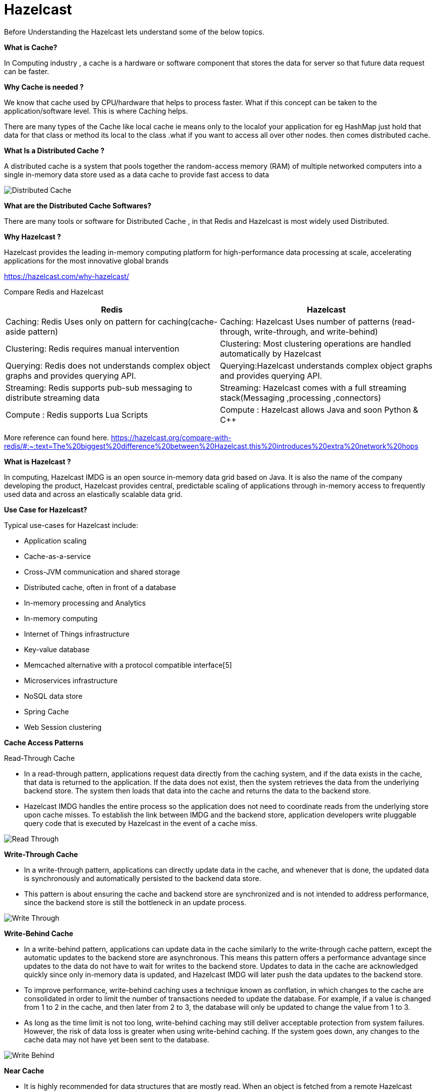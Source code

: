 = Hazelcast

Before Understanding the Hazelcast lets understand some of the below topics.

*What is Cache?*

In Computing industry , a cache is a hardware or software component that stores the data for server so that future data request can be  faster.

*Why Cache is needed ?*

We know that cache used by CPU/hardware that helps to process faster. What if this concept can be taken to the application/software level. This is where Caching helps.

There are many types of the Cache like local cache ie means only to the localof your application for eg HashMap just hold that data for that class or method its local to the class .what if you want to access all over other nodes. then comes distributed cache.


*What Is a Distributed Cache ?*

A distributed cache is a system that pools together the random-access memory (RAM) of multiple networked computers into a single in-memory data store used as a data cache to provide fast access to data


image::Distributed-Cache.png[]

*What are the Distributed Cache Softwares?*

There are many tools or software for Distributed Cache , in that Redis and Hazelcast is most widely used Distributed.

*Why Hazelcast ?*

Hazelcast provides the leading in-memory computing platform for high-performance data processing at scale, accelerating applications for the most innovative global brands

https://hazelcast.com/why-hazelcast/[]

Compare Redis and Hazelcast


|===
|Redis |Hazelcast

|Caching: Redis Uses only on pattern for caching(cache-aside pattern)
|Caching: Hazelcast Uses number of patterns (read-through, write-through, and write-behind)

|Clustering: Redis requires manual intervention
|Clustering: Most clustering operations are handled automatically by Hazelcast

|Querying: Redis does not understands complex object graphs and provides querying API.
|Querying:Hazelcast understands complex object graphs and provides querying API.

|Streaming: Redis supports  pub-sub messaging to distribute streaming data
|Streaming: Hazelcast comes with a full streaming stack(Messaging ,processing ,connectors)

|Compute : Redis supports Lua Scripts
|Compute : Hazelcast allows Java and soon Python & C++

|===

More reference can found here.
https://hazelcast.org/compare-with-redis/#:~:text=The%20biggest%20difference%20between%20Hazelcast,this%20introduces%20extra%20network%20hops[]


*What is Hazelcast ?*

In computing, Hazelcast IMDG is an open source in-memory data grid based on Java. It is also the name of the company developing the product, Hazelcast provides central, predictable scaling of applications through in-memory access to frequently used data and across an elastically scalable data grid.

*Use Case for Hazelcast?*

Typical use-cases for Hazelcast include:

* Application scaling
* Cache-as-a-service
* Cross-JVM communication and shared storage
* Distributed cache, often in front of a database
* In-memory processing and Analytics
* In-memory computing
* Internet of Things infrastructure
* Key-value database
* Memcached alternative with a protocol compatible interface[5]
* Microservices infrastructure
* NoSQL data store
* Spring Cache
* Web Session clustering

*Cache Access Patterns*

Read-Through Cache

* In a read-through pattern, applications request data directly from the caching system, and if the data exists in the cache, that data is returned to the application. If the data does not exist, then the system retrieves the data from the underlying backend store. The system then loads that data into the cache and returns the data to the backend store.

* Hazelcast IMDG handles the entire process so the application does not need to coordinate reads from the underlying store upon cache misses. To establish the link between IMDG and the backend store, application developers write pluggable query code that is executed by Hazelcast in the event of a cache miss.

image::Read-Through.png[]

*Write-Through Cache*

* In a write-through pattern, applications can directly update data in the cache, and whenever that is done, the updated data is synchronously and automatically persisted to the backend data store.
* This pattern is about ensuring the cache and backend store are synchronized and is not intended to address performance, since the backend store is still the bottleneck in an update process.

image::Write-Through.png[]

*Write-Behind Cache*

* In a write-behind pattern, applications can update data in the cache similarly to the write-through cache pattern, except the automatic updates to the backend store are asynchronous. This means this pattern offers a performance advantage since updates to the data do not have to wait for writes to the backend store. Updates to data in the cache are acknowledged quickly since only in-memory data is updated, and Hazelcast IMDG will later push the data updates to the backend store.
* To improve performance, write-behind caching uses a technique known as conflation, in which changes to the cache are consolidated in order to limit the number of transactions needed to update the database. For example, if a value is changed from 1 to 2 in the cache, and then later from 2 to 3, the database will only be updated to change the value from 1 to 3.
* As long as the time limit is not too long, write-behind caching may still deliver acceptable protection from system failures. However, the risk of data loss is greater when using write-behind caching. If the system goes down, any changes to the cache data may not have yet been sent to the database.

image::Write-Behind.png[]

*Near Cache*

* It is highly recommended for data structures that are mostly read. When an object is fetched from a remote Hazelcast member, it is inserted into the local cache, so subsequent requests are handled by a local member retrieving from the local cache. If Hazelcast near cache features in client-server deployments are being used, microsecond response times can be achieved with the right serialization.

image::NearCache.png[]

Caching Architectural Patterns

*Embedded Cache*

The simplest possible caching pattern is Embedded Cache.

* Request comes in to the Load Balancer
* Load Balancer forwards the request to one of the Application services
* Application receives the request and checks if the same request was already executed (and stored in cache)
* If yes, then return the cached value
* If not, then perform the long-lasting business operation, store the result in the cache, and return the result

image::Pattern-1.png[]

*Embedded Distributed Cache*

* It's still the same pattern as Embedded Cache; however, this time we’ll use Hazelcast instead of the default non-distributed cache library.

image::Embedded Distributed Cache.png[]

*Client-Server Cache*

*  Request comes into the Load Balancer and is forwarded to one of the Application services
* Application uses cache client to connect to Cache Server
* If there is no value found, then perform the usual business logic, cache the value, and return the response

image::client-server.png[]

*Sidecar Cache*

* The Kubernetes-specific, because the Sidecar pattern is mostly seen in (but not limited to) Kubernetes environments. In Kubernetes, a deployment unit is called a POD. This POD contains one or more containers which are always deployed on the same physical machine. Usually, a POD contains only one container with the application itself. However, in some cases, you can include not only the application container but some additional containers which provide additional functionalities. These containers are called sidecar containers.

This time, the flow looks as follows:

* Request comes to the Kubernetes Service (Load Balancer) and is forwarded to one of the PODs
* Request comes to the Application Container and Application uses the cache client to connect to the Cache Container (technically Cache Server is always available at localhost)

This solution is a mixture of the Embedded and Client-Server patterns. It’s similar to Embedded Cache, because:

* Cache is always at the same machine as the application (low latency)
* Resource pool and management activities are shared between cache and application
* Cache cluster discovery is not an issue (it’s always available at localhost)

It’s also similar to the Client-Server pattern, because:

* Application can be written in any programming language (it uses the cache client library for communication)
* There is some isolation of cache and application

image::Sidecar.png[]

